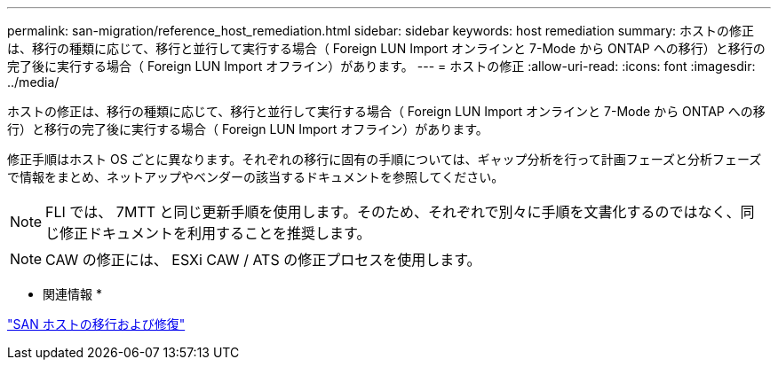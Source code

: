 ---
permalink: san-migration/reference_host_remediation.html 
sidebar: sidebar 
keywords: host remediation 
summary: ホストの修正は、移行の種類に応じて、移行と並行して実行する場合（ Foreign LUN Import オンラインと 7-Mode から ONTAP への移行）と移行の完了後に実行する場合（ Foreign LUN Import オフライン）があります。 
---
= ホストの修正
:allow-uri-read: 
:icons: font
:imagesdir: ../media/


[role="lead"]
ホストの修正は、移行の種類に応じて、移行と並行して実行する場合（ Foreign LUN Import オンラインと 7-Mode から ONTAP への移行）と移行の完了後に実行する場合（ Foreign LUN Import オフライン）があります。

修正手順はホスト OS ごとに異なります。それぞれの移行に固有の手順については、ギャップ分析を行って計画フェーズと分析フェーズで情報をまとめ、ネットアップやベンダーの該当するドキュメントを参照してください。

[NOTE]
====
FLI では、 7MTT と同じ更新手順を使用します。そのため、それぞれで別々に手順を文書化するのではなく、同じ修正ドキュメントを利用することを推奨します。

====
[NOTE]
====
CAW の修正には、 ESXi CAW / ATS の修正プロセスを使用します。

====
* 関連情報 *

https://docs.netapp.com/us-en/ontap-7mode-transition/san-host/index.html["SAN ホストの移行および修復"]
